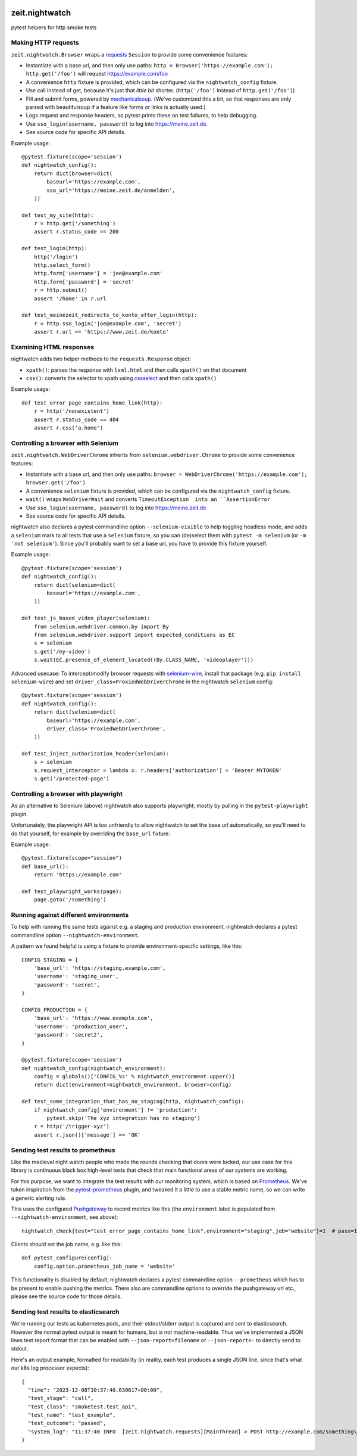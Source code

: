 .. image:: https://github.com/ZeitOnline/zeit.nightwatch/workflows/Run%20tests/badge.svg
   :alt: Test status badge


===============
zeit.nightwatch
===============

pytest helpers for http smoke tests


Making HTTP requests
====================

``zeit.nightwatch.Browser`` wraps a `requests <https://pypi.org/project/requests/>`_ ``Session`` to provide some convenience features:

- Instantiate with a base url, and then only use paths:
  ``http = Browser('https://example.com'); http.get('/foo')``
  will request https://example.com/foo
- A convenience ``http`` fixture is provided, which can be configured via the ``nightwatch_config`` fixture.
- Use call instead of get, because it's just that *little bit* shorter.
  (``http('/foo')`` instead of ``http.get('/foo')``)
- Fill and submit forms, powered by `mechanicalsoup <https://pypi.org/project/MechanicalSoup/>`_.
  (We've customized this a bit, so that responses are only parsed with beautifulsoup if a feature like forms or links is actually used.)
- Logs request and response headers, so pytest prints these on test failures, to help debugging.
- Use ``sso_login(username, password)`` to log into https://meine.zeit.de.
- See source code for specific API details.


Example usage::

    @pytest.fixture(scope='session')
    def nightwatch_config():
        return dict(browser=dict(
            baseurl='https://example.com',
            sso_url='https://meine.zeit.de/anmelden',
        ))

    def test_my_site(http):
        r = http.get('/something')
        assert r.status_code == 200

    def test_login(http):
        http('/login')
        http.select_form()
        http.form['username'] = 'joe@example.com'
        http.form['password'] = 'secret'
        r = http.submit()
        assert '/home' in r.url

    def test_meinezeit_redirects_to_konto_after_login(http):
        r = http.sso_login('joe@example.com', 'secret')
        assert r.url == 'https://www.zeit.de/konto'


Examining HTML responses
========================

nightwatch adds two helper methods to the ``requests.Response`` object:

* ``xpath()``: parses the response with ``lxml.html`` and then calls ``xpath()`` on that document
* ``css()``: converts the selector to xpath using `cssselect <https://pypi.org/project/cssselect/>`_ and then calls ``xpath()``


Example usage::

    def test_error_page_contains_home_link(http):
        r = http('/nonexistent')
        assert r.status_code == 404
        assert r.css('a.home')


Controlling a browser with Selenium
===================================

``zeit.nightwatch.WebDriverChrome`` inherits from ``selenium.webdriver.Chrome`` to provide some convenience features:

- Instantiate with a base url, and then only use paths:
  ``browser = WebDriverChrome('https://example.com'); browser.get('/foo')``
- A convenience ``selenium`` fixture is provided, which can be configured via the ``nightwatch_config`` fixture.
- ``wait()`` wraps ``WebDriverWait`` and converts ``TimeoutException` into an ``AssertionError``
- Use ``sso_login(username, password)`` to log into https://meine.zeit.de
- See source code for specific API details.

nightwatch also declares a pytest commandline option ``--selenium-visible`` to help toggling headless mode,
and adds a ``selenium`` mark to all tests that use a ``selenium`` fixture, so you can (de)select them with ``pytest -m selenium`` (or ``-m 'not selenium'``).
Since you'll probably want to set a base url, you have to provide this fixture yourself.


Example usage::

    @pytest.fixture(scope='session')
    def nightwatch_config():
        return dict(selenium=dict(
            baseurl='https://example.com',
        ))

    def test_js_based_video_player(selenium):
        from selenium.webdriver.common.by import By
        from selenium.webdriver.support import expected_conditions as EC
        s = selenium
        s.get('/my-video')
        s.wait(EC.presence_of_element_located((By.CLASS_NAME, 'videoplayer')))


Advanced usecase: To intercept/modify browser requests with `selenium-wire <https://pypi.org/project/selenium-wire/>`_, install that package (e.g. ``pip install selenium-wire``) and set ``driver_class=ProxiedWebDriverChrome`` in the nightwatch ``selenium`` config::

    @pytest.fixture(scope='session')
    def nightwatch_config():
        return dict(selenium=dict(
            baseurl='https://example.com',
            driver_class='ProxiedWebDriverChrome',
        ))

    def test_inject_authorization_header(selenium):
        s = selenium
        s.request_interceptor = lambda x: r.headers['authorization'] = 'Bearer MYTOKEN'
        s.get('/protected-page')


Controlling a browser with playwright
=====================================

As an alternative to Selenium (above) nightwatch also supports playwright;
mostly by pulling in the ``pytest-playwright`` plugin.

Unfortunately, the playwright API is too unfriendly to allow nightwatch to set the base url automatically,
so you'll need to do that yourself, for example by overriding the ``base_url`` fixture::

Example usage::

    @pytest.fixture(scope="session")
    def base_url():
        return 'https://example.com'

    def test_playwright_works(page):
        page.goto('/something')


Running against different environments
======================================

To help with running the same tests against e.g. a staging and production environment, nightwatch declares a pytest commandline option ``--nightwatch-environment``.

A pattern we found helpful is using a fixture to provide environment-specific settings, like this::

    CONFIG_STAGING = {
        'base_url': 'https://staging.example.com',
        'username': 'staging_user',
        'password': 'secret',
    }

    CONFIG_PRODUCTION = {
        'base_url': 'https://www.example.com',
        'username': 'production_user',
        'password': 'secret2',
    }

    @pytest.fixture(scope='session')
    def nightwatch_config(nightwatch_environment):
        config = globals()['CONFIG_%s' % nightwatch_environment.upper()]
        return dict(environment=nightwatch_environment, browser=config)

    def test_some_integration_that_has_no_staging(http, nightwatch_config):
        if nightwatch_config['environment'] != 'production':
            pytest.skip('The xyz integration has no staging')
        r = http('/trigger-xyz')
        assert r.json()['message'] == 'OK'


Sending test results to prometheus
==================================

Like the medieval night watch people who made the rounds checking that doors were locked,
our use case for this library is continuous black box high-level tests that check that main functional areas of our systems are working.

For this purpose, we want to integrate the test results with our monitoring system, which is based on `Prometheus <https://prometheus.io>`_.
We've taken inspiration from the `pytest-prometheus <https://pypi.org/project/pytest-prometheus/>`_ plugin, and tweaked it a little to use a stable metric name, so we can write a generic alerting rule.

This uses the configured `Pushgateway <https://prometheus.io/docs/practices/pushing/>`_ to record metrics like this (the ``environment`` label is populated from ``--nightwatch-environment``, see above)::

    nightwatch_check{test="test_error_page_contains_home_link",environment="staging",job="website"}=1  # pass=1, fail=0

Clients should set the job name, e.g. like this::

    def pytest_configure(config):
        config.option.prometheus_job_name = 'website'

This functionality is disabled by default, nightwatch declares a pytest commandline option ``--prometheus`` which has to be present to enable pushing the metrics.
There also are commandline options to override the pushgateway url etc., please see the source code for those details.


Sending test results to elasticsearch
=====================================

We're running our tests as kubernetes pods, and their stdout/stderr output is captured and sent to elasticsearch.
However the normal pytest output is meant for humans, but is not machine-readable.
Thus we've implemented a JSON lines test report format that can be enabled with ``--json-report=filename`` or ``--json-report=-`` to directly send to stdout.

Here's an output example, formatted for readability (in reality, each test produces a single JSON line, since that's what our k8s log processor expects)::

    {
      "time": "2023-12-08T10:37:40.630617+00:00",
      "test_stage": "call",
      "test_class": "smoketest.test_api",
      "test_name": "test_example",
      "test_outcome": "passed",
      "system_log": "11:37:40 INFO  [zeit.nightwatch.requests][MainThread] > POST http://example.com/something\n..."
    }
